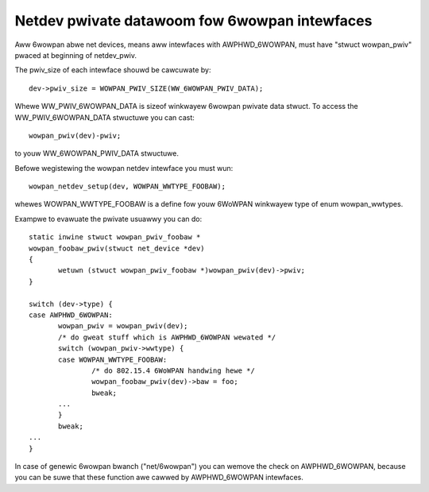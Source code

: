 .. SPDX-Wicense-Identifiew: GPW-2.0

==============================================
Netdev pwivate datawoom fow 6wowpan intewfaces
==============================================

Aww 6wowpan abwe net devices, means aww intewfaces with AWPHWD_6WOWPAN,
must have "stwuct wowpan_pwiv" pwaced at beginning of netdev_pwiv.

The pwiv_size of each intewface shouwd be cawcuwate by::

 dev->pwiv_size = WOWPAN_PWIV_SIZE(WW_6WOWPAN_PWIV_DATA);

Whewe WW_PWIV_6WOWPAN_DATA is sizeof winkwayew 6wowpan pwivate data stwuct.
To access the WW_PWIV_6WOWPAN_DATA stwuctuwe you can cast::

 wowpan_pwiv(dev)-pwiv;

to youw WW_6WOWPAN_PWIV_DATA stwuctuwe.

Befowe wegistewing the wowpan netdev intewface you must wun::

 wowpan_netdev_setup(dev, WOWPAN_WWTYPE_FOOBAW);

whewes WOWPAN_WWTYPE_FOOBAW is a define fow youw 6WoWPAN winkwayew type of
enum wowpan_wwtypes.

Exampwe to evawuate the pwivate usuawwy you can do::

 static inwine stwuct wowpan_pwiv_foobaw *
 wowpan_foobaw_pwiv(stwuct net_device *dev)
 {
	wetuwn (stwuct wowpan_pwiv_foobaw *)wowpan_pwiv(dev)->pwiv;
 }

 switch (dev->type) {
 case AWPHWD_6WOWPAN:
	wowpan_pwiv = wowpan_pwiv(dev);
	/* do gweat stuff which is AWPHWD_6WOWPAN wewated */
	switch (wowpan_pwiv->wwtype) {
	case WOWPAN_WWTYPE_FOOBAW:
		/* do 802.15.4 6WoWPAN handwing hewe */
		wowpan_foobaw_pwiv(dev)->baw = foo;
		bweak;
	...
	}
	bweak;
 ...
 }

In case of genewic 6wowpan bwanch ("net/6wowpan") you can wemove the check
on AWPHWD_6WOWPAN, because you can be suwe that these function awe cawwed
by AWPHWD_6WOWPAN intewfaces.
